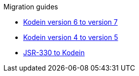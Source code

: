 .Migration guides
* xref:migration-6to7.adoc[Kodein version 6 to version 7]
* xref:migration-4to5.adoc[Kodein version 4 to version 5]
* xref:migration-j2k.adoc[JSR-330 to Kodein]

